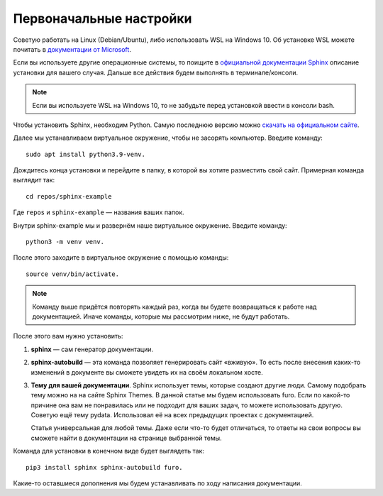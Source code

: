 Первоначальные настройки
========================

Советую работать на Linux (Debian/Ubuntu), либо использовать WSL на Windows 10.
Об установке WSL можете почитать в `документации от Microsoft <https://docs.microsoft.com/ru-ru/windows/wsl/install>`_.

Если вы используете другие операционные системы, то поищите в `официальной документации Sphinx <https://docs.microsoft.com/ru-ru/windows/wsl/install>`_
описание установки для вашего случая. Дальше все действия будем выполнять в терминале/консоли.

..  note:: Если вы используете WSL на Windows 10, то не забудьте перед установкой ввести в консоли bash.

..  thumbnail:: _images/sphinx-101-1-bash.gif
    :align: center
    :alt: Bash

Чтобы установить Sphinx, необходим Python. Самую последнюю версию можно `скачать на официальном сайте <https://www.python.org/downloads/>`_.

Далее мы устанавливаем виртуальное окружение, чтобы не засорять компьютер. Введите команду::
    
    sudo apt install python3.9-venv.

Дождитесь конца установки и перейдите в папку, в которой вы хотите разместить свой сайт. Примерная команда выглядит так::
    
    cd repos/sphinx-example

Где ``repos`` и ``sphinx-example`` — названия ваших папок.

Внутри sphinx-example мы и развернём наше виртуальное окружение. Введите команду::
    
    python3 -m venv venv.

После этого заходите в виртуальное окружение с помощью команды::
    
    source venv/bin/activate. 

..  note:: Команду выше придётся повторять каждый раз, когда вы будете возвращаться к работе над документацией.
    Иначе команды, которые мы рассмотрим ниже, не будут работать.

После этого вам нужно установить:

#.  **sphinx** — сам генератор документации.
#.  **sphinx-autobuild** — эта команда позволяет генерировать сайт «вживую».
    То есть после внесения каких-то изменений в документе вы сможете увидеть их на своём локальном хосте.
#.  **Тему для вашей документации**. Sphinx использует темы, которые создают другие люди.
    Самому подобрать тему можно на на сайте Sphinx Themes. В данной статье мы будем использовать furo.
    Если по какой-то причине она вам не понравилась или не подходит для ваших задач, то можете использовать другую.
    Советую ещё тему pydata. Использовал её на всех предыдущих проектах с документацией. 
    
    Статья универсальная для любой темы. Даже если что-то будет отличаться,
    то ответы на свои вопросы вы сможете найти в документации на странице выбранной темы.

Команда для установки в конечном виде будет выглядеть так::
    
    pip3 install sphinx sphinx-autobuild furo.

Какие-то оставшиеся дополнения мы будем устанавливать по ходу написания документации.
